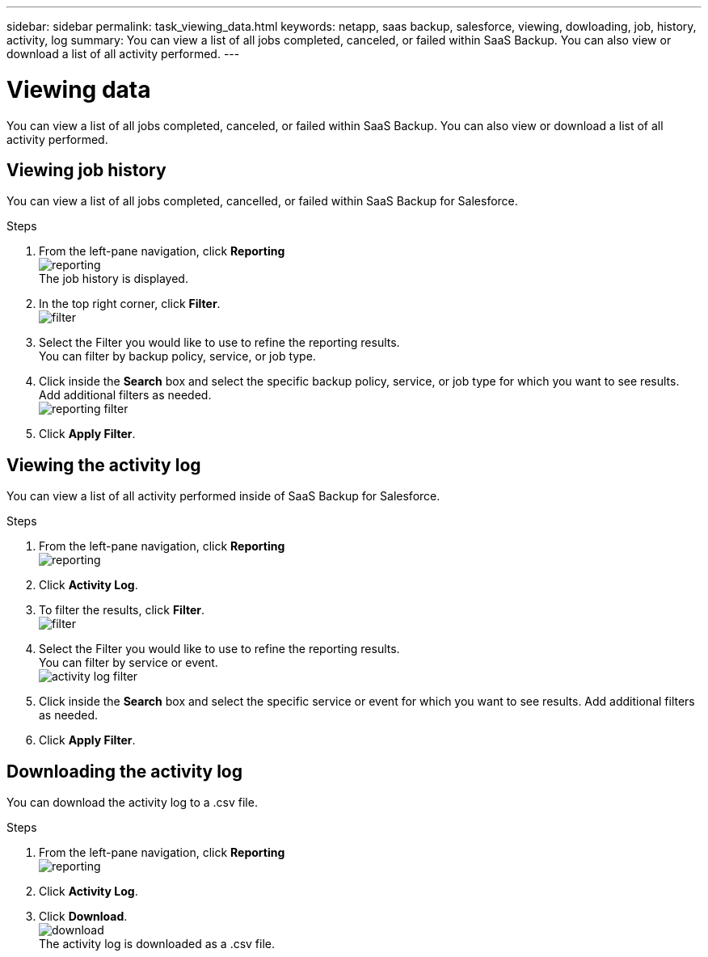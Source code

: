 ---
sidebar: sidebar
permalink: task_viewing_data.html
keywords: netapp, saas backup, salesforce, viewing, dowloading, job, history, activity, log
summary: You can view a list of all jobs completed, canceled, or failed within SaaS Backup.  You can also view or download a list of all activity performed.
---

= Viewing data
:toc: macro
:toclevels: 1
:hardbreaks:
:nofooter:
:icons: font
:linkattrs:
:imagesdir: ./media/

[.lead]
You can view a list of all jobs completed, canceled, or failed within SaaS Backup.  You can also view or download a list of all activity performed.

toc::[]

== Viewing job history
You can view a list of all jobs completed, cancelled, or failed within SaaS Backup for Salesforce.

.Steps

. From the left-pane navigation, click *Reporting*
  image:reporting.jpg[]
  The job history is displayed.
. In the top right corner, click *Filter*.
  image:filter.jpg[]
.	Select the Filter you would like to use to refine the reporting results.
  You can filter by backup policy, service, or job type.
.	Click inside the *Search* box and select the specific backup policy, service, or job type for which you want to see results.  Add additional filters as needed.
  image:reporting_filter.jpg[]
. Click *Apply Filter*.

== Viewing the activity log
You can view a list of all activity performed inside of SaaS Backup for Salesforce.

.Steps

. From the left-pane navigation, click *Reporting*
  image:reporting.jpg[]
.	Click *Activity Log*.
.	To filter the results, click *Filter*.
  image:filter.jpg[]
.	Select the Filter you would like to use to refine the reporting results.
  You can filter by service or event.
  image:activity_log_filter.jpg[]
.	Click inside the *Search* box and select the specific service or event for which you want to see results.  Add additional filters as needed.
.	Click *Apply Filter*.

== Downloading the activity log
You can download the activity log to a .csv file.

.Steps

. From the left-pane navigation, click *Reporting*
  image:reporting.jpg[]
.	Click *Activity Log*.
. Click *Download*.
  image:download.jpg[]
  The activity log is downloaded as a .csv file.
